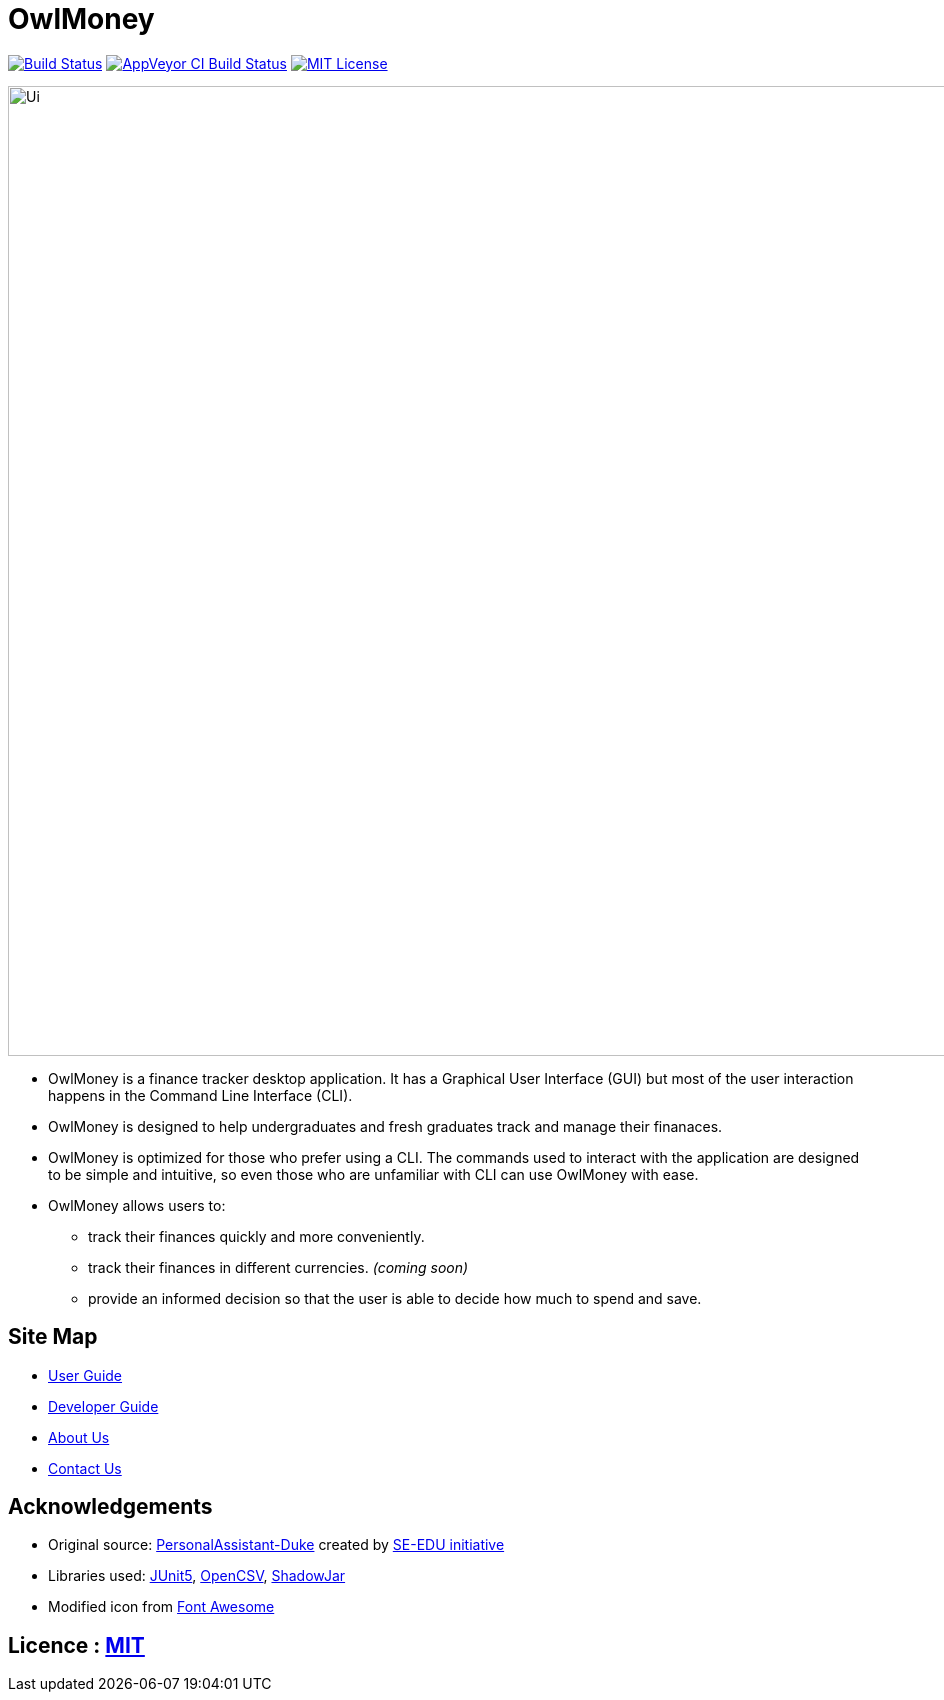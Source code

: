 = OwlMoney

image:https://travis-ci.org/AY1920S1-CS2113T-W17-3/main.svg?branch=master["Build Status", link="https://travis-ci.org/AY1920S1-CS2113T-W17-3/main"]
https://ci.appveyor.com/project/shamussy/main[image:https://img.shields.io/appveyor/ci/shamussy/main?label=build&logo=appveyor[AppVeyor CI Build Status]]
link:https://github.com/AY1920S1-CS2113T-W17-3/main/blob/master/LICENSE[image:https://img.shields.io/badge/license-MIT-blue.svg?logo=github&logoColor=white[MIT License]]

ifdef::env-github,env-browser[:relfileprefix: docs/]

ifdef::env-github[]
image::docs/images/Ui.png[width="800"]
endif::[]

ifndef::env-github[]
image::images/Ui.png[width="970"]
endif::[]

* OwlMoney is a finance tracker desktop application. It has a Graphical User Interface (GUI) but most of the user
interaction happens in the Command Line Interface (CLI).

* OwlMoney is designed to help undergraduates and fresh graduates track and manage their finanaces.

* OwlMoney is optimized for those who prefer using a CLI. The commands used to interact with the application
are designed to be simple and intuitive, so even those who are unfamiliar with CLI can use OwlMoney with ease.

* OwlMoney allows users to:
** track their finances quickly and more conveniently.
** track their finances in different currencies. _(coming soon)_
** provide an informed decision so that the user is able to decide how much to spend and save.

== Site Map

* <<UserGuide#, User Guide>>
* <<DeveloperGuide#, Developer Guide>>
* <<AboutUs#, About Us>>
* <<ContactUs#, Contact Us>>

== Acknowledgements
* Original source: https://github.com/nusCS2113-AY1920S1/PersonalAssistant-Duke[PersonalAssistant-Duke]
created by https://github.com/se-edu/[SE-EDU initiative]

* Libraries used: https://github.com/junit-team/junit5[JUnit5], http://opencsv.sourceforge.net/[OpenCSV],
https://github.com/johnrengelman/shadow[ShadowJar]

* Modified icon from https://fontawesome.com[Font Awesome]

== Licence : link:https://github.com/AY1920S1-CS2113T-W17-3/main/blob/master/LICENSE[MIT]
